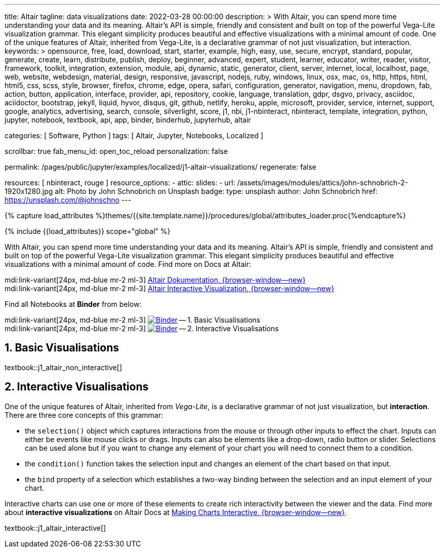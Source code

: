 ---
title:                                  Altair
tagline:                                data visualizations
date:                                   2022-03-28 00:00:00
description: >
                                        With Altair, you can spend more time understanding your data and
                                        its meaning. Altair’s API is simple, friendly and consistent and
                                        built on top of the powerful Vega-Lite visualization grammar.
                                        This elegant simplicity produces beautiful and effective visualizations
                                        with a minimal amount of code. One of the unique features of Altair,
                                        inherited from Vega-Lite, is a declarative grammar of not just
                                        visualization, but interaction.
keywords: >
                                        opensource, free, load, download, start, starter, example,
                                        high, easy, use, secure, encrypt, standard, popular,
                                        generate, create, learn, distribute, publish, deploy,
                                        beginner, advanced, expert, student, learner, educator,
                                        writer, reader, visitor,
                                        framework, toolkit, integration, extension, module, api,
                                        dynamic, static, generator, client, server, internet, local, localhost,
                                        page, web, website, webdesign, material, design, responsive,
                                        javascript, nodejs, ruby, windows, linux, osx, mac, os,
                                        http, https, html, html5, css, scss, style,
                                        browser, firefox, chrome, edge, opera, safari,
                                        configuration, generator, navigation, menu, dropdown, fab, action, button,
                                        application, interface, provider, api, repository,
                                        cookie, language, translation, gdpr, dsgvo, privacy,
                                        asciidoc, aciidoctor, bootstrap, jekyll, liquid,
                                        hyvor, disqus, git, github, netlify, heroku, apple, microsoft,
                                        provider, service, internet, support,
                                        google, analytics, advertising, search, console, silverlight, score,
                                        j1, nbi, j1-nbinteract, nbinteract, template, integration,
                                        python, jupyter, notebook, textbook, api, app,
                                        binder, binderhub, jupyterhub,
                                        altair

categories:                             [ Software, Python ]
tags:                                   [ Altair, Jupyter, Notebooks, Localized ]

scrollbar:                              true
fab_menu_id:                            open_toc_reload
personalization:                        false

permalink:                              /pages/public/jupyter/examples/localized/j1-altair-visualizations/
regenerate:                             false

resources:                              [ nbinteract, rouge ]
resource_options:
  - attic:
      slides:
        - url:                          /assets/images/modules/attics/john-schnobrich-2-1920x1280.jpg
          alt:                          Photo by John Schnobrich on Unsplash
          badge:
            type:                       unsplash
            author:                     John Schnobrich
            href:                       https://unsplash.com/@johnschno
---

// Page Initializer
// =============================================================================
// Enable the Liquid Preprocessor
:page-liquid:

// Set (local) page attributes here
// -----------------------------------------------------------------------------
// :page--attr:                         <attr-value>
:binder-badges-enabled:                 false
:binder-app-launch--lab:                https://mybinder.org/v2/gh/jekyll-one/j1-binder-repo/main
:binder-app-launch--tree:               https://mybinder.org/v2/gh/jekyll-one/j1-binder-repo/main?urlpath=/tree

:binder-app-launch--non-interactive:    https://mybinder.org/v2/gh/jekyll-one/j1-binder-repo/main?filepath=notebooks/j1-altair-tutorial/j1_altair_non_interactive.ipynb
:binder-app-launch--interactive:        https://mybinder.org/v2/gh/jekyll-one/j1-binder-repo/main?filepath=notebooks/j1-altair-tutorial/j1_altair_interactive.ipynb

:url-altair-docs:                       https://altair-viz.github.io/
:url-altair-docs--interactions:         https://altair-viz.github.io/user_guide/interactions.html


//  Load Liquid procedures
// -----------------------------------------------------------------------------
{% capture load_attributes %}themes/{{site.template.name}}/procedures/global/attributes_loader.proc{%endcapture%}

// Load page attributes
// -----------------------------------------------------------------------------
{% include {{load_attributes}} scope="global" %}


// Page content
// ~~~~~~~~~~~~~~~~~~~~~~~~~~~~~~~~~~~~~~~~~~~~~~~~~~~~~~~~~~~~~~~~~~~~~~~~~~~~~
// See: https://altair-viz.github.io/

// Include sub-documents (if any)
// -----------------------------------------------------------------------------
ifeval::[{binder-badges-enabled} == true]
image:https://mybinder.org/badge_logo.svg[Binder, link="{binder-app-launch--lab}", {browser-window--new}]
endif::[]

With Altair, you can spend more time understanding your data and its meaning.
Altair’s API is simple, friendly and consistent and built on top of the
powerful Vega-Lite visualization grammar. This elegant simplicity produces
beautiful and effective visualizations with a minimal amount of code. Find
more on Docs at Altair:

mdi:link-variant[24px, md-blue mr-2 ml-3]
link:{url-altair-docs}[Altair Dokumentation, {browser-window--new}] +
mdi:link-variant[24px, md-blue mr-2 ml-3]
link:{url-altair-docs--interactions}[Altair Interactive Visualization, {browser-window--new}]

Find all Notebooks at *Binder* from below:

mdi:link-variant[24px, md-blue mr-2 ml-3]
image:/assets/images/badges/notebookBinder.png[Binder, link="{binder-app-launch--non-interactive}", {browser-window--new}] -- 1. Basic Visualisations +
mdi:link-variant[24px, md-blue mr-2 ml-3]
image:/assets/images/badges/notebookBinder.png[Binder, link="{binder-app-launch--interactive}", {browser-window--new}] -- 2. Interactive Visualisations

== 1. Basic Visualisations

textbook::j1_altair_non_interactive[]

== 2. Interactive Visualisations

One of the unique features of Altair, inherited from _Vega-Lite_, is a
declarative grammar of not just visualization, but *interaction*. There are
three core concepts of this grammar:

* the `selection()` object which captures interactions from the mouse or
  through other inputs to effect the chart. Inputs can either be events
  like mouse clicks or drags. Inputs can also be elements like a drop-down,
  radio button or slider. Selections can be used alone but if you want to
  change any element of your chart you will need to connect them to a condition.

* the `condition()` function takes the selection input and changes an element
  of the chart based on that input.

* the `bind` property of a selection which establishes a two-way binding between
  the selection and an input element of your chart.

Interactive charts can use one or more of these elements to create rich
interactivity between the viewer and the data. Find more about
*interactive visualizations* on Altair Docs at
link:{url-altair-docs--interactions}[Making Charts Interactive, {browser-window--new}].

textbook::j1_altair_interactive[]
